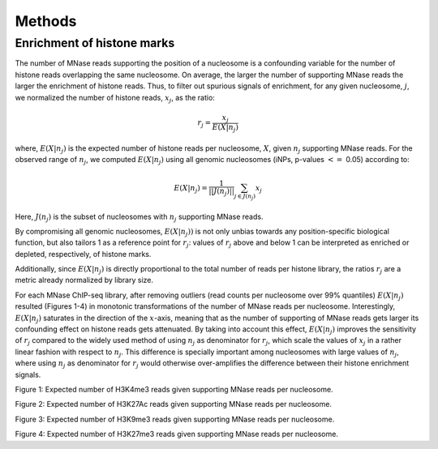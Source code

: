 .. methods::

Methods
=======

Enrichment of histone marks
---------------------------

The number of MNase reads supporting the position of a nucleosome is a confounding variable for the number of histone reads overlapping the same nucleosome. On average, the larger the number of supporting MNase reads the larger the enrichment of histone reads. Thus, to filter out spurious signals of enrichment, for any given nucleosome, :math:`j`, we normalized the number of histone reads, :math:`x_j`, as the ratio:

.. math::

   r_j = \frac{ x_j } { E(X|n_j)}

where, :math:`E(X|n_j)` is the expected number of histone reads per nucleosome, :math:`X`, given :math:`n_j` supporting MNase reads. For the observed range of :math:`n_j`, we computed :math:`E(X|n_j)` using all genomic nucleosomes (iNPs, p-values :math:`<=` 0.05) according to: 

.. math::

   E(X|n_j) = \frac{1}{||J(n_j)||} \sum_{j \in J(n_j)} x_j

Here, :math:`J(n_j)` is the subset of nucleosomes with :math:`n_j` supporting MNase reads. 

By compromising all genomic nucleosomes, :math:`E(X|n_j))` is not only unbias towards any position-specific biological function, but also tailors 1 as a reference point for :math:`r_j`: values of :math:`r_j` above and below 1 can be interpreted as enriched or depleted, respectively, of histone marks.

Additionally, since :math:`E(X|n_j)` is directly proportional to the total number of reads per histone library, the ratios :math:`r_j` are a metric already normalized by library size.

For each MNase ChIP-seq library, after removing outliers (read counts per nucleosome over 99% quantiles) :math:`E(X|n_j)` resulted (Figures 1-4) in monotonic transformations of the number of MNase reads per nucleosome. Interestingly, :math:`E(X|n_j)` saturates in the direction of the :math:`x`-axis, meaning that as the number of supporting of MNase reads gets larger its confounding effect on histone reads gets attenuated. By taking into account this effect, :math:`E(X|n_j)` improves the sensitivity of :math:`r_j` compared to the widely used method of using :math:`n_j` as denominator for :math:`r_j`, which scale the values of :math:`x_j` in a rather linear fashion with respect to :math:`n_j`. This difference is specially important among nucleosomes with large values of :math:`n_j`, where using :math:`n_j` as denominator for :math:`r_j` would otherwise over-amplifies the difference between their histone enrichment signals. 

.. figure::
.. image:: https://132.239.135.28/public/nucChIP/files/methods/17_H3K4me3.expectedCounts.svg
   :width: 45%
.. image:: https://132.239.135.28/public/nucChIP/files/methods/H3K4me3.expectedCounts.svg
   :width: 45%
.. image:: https://132.239.135.28/public/nucChIP/files/methods/n1_H3K4me3.expectedCounts.svg
   :width: 45%
.. image:: https://132.239.135.28/public/nucChIP/files/methods/n2_H3K4me3.expectedCounts.svg
   :width: 45%
Figure 1: Expected number of H3K4me3 reads given supporting MNase reads per nucleosome.

.. figure::
.. image:: https://132.239.135.28/public/nucChIP/files/methods/14_H3K27Ac.expectedCounts.svg
   :width: 45%
.. image:: https://132.239.135.28/public/nucChIP/files/methods/6_H3K27Ac.expectedCounts.svg
   :width: 45%
.. image:: https://132.239.135.28/public/nucChIP/files/methods/H3K27Ac.expectedCounts.svg
   :width: 45%
Figure 2: Expected number of H3K27Ac reads given supporting MNase reads per nucleosome.

.. figure::
.. image:: https://132.239.135.28/public/nucChIP/files/methods/4_H3K9me3.expectedCounts.svg
   :width: 45%
.. image:: https://132.239.135.28/public/nucChIP/files/methods/9_H3K9me3.expectedCounts.svg
   :width: 45%
.. image:: https://132.239.135.28/public/nucChIP/files/methods/H3K9me3.expectedCounts.svg
   :width: 45%
Figure 3: Expected number of H3K9me3 reads given supporting MNase reads per nucleosome.

.. figure::
.. image:: https://132.239.135.28/public/nucChIP/files/methods/12_H3K27me3.expectedCounts.svg
   :width: 45%
.. image:: https://132.239.135.28/public/nucChIP/files/methods/5_H3K27me3.expectedCounts.svg
   :width: 45%
.. image:: https://132.239.135.28/public/nucChIP/files/methods/H3K27me3.expectedCounts.svg
   :width: 45%
.. image:: https://132.239.135.28/public/nucChIP/files/methods/n3_H3K27me3.expectedCounts.svg
   :width: 45%
Figure 4: Expected number of H3K27me3 reads given supporting MNase reads per nucleosome.
